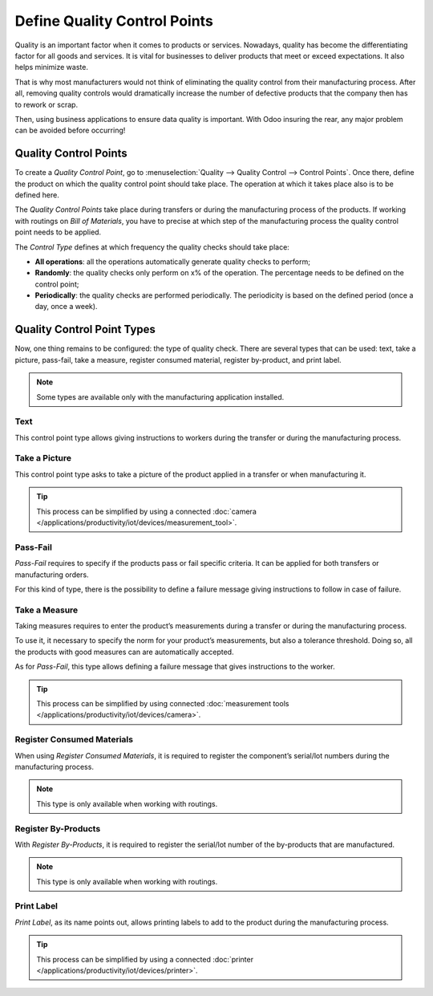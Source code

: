 =============================
Define Quality Control Points
=============================

Quality is an important factor when it comes to products or services.
Nowadays, quality has become the differentiating factor for all goods
and services. It is vital for businesses to deliver products that meet
or exceed expectations. It also helps minimize waste.

That is why most manufacturers would not think of eliminating the
quality control from their manufacturing process. After all, removing
quality controls would dramatically increase the number of defective
products that the company then has to rework or scrap.

Then, using business applications to ensure data quality is important.
With Odoo insuring the rear, any major problem can be avoided before
occurring!

Quality Control Points
======================

To create a *Quality Control Point*, go to :menuselection:`Quality
--> Quality Control --> Control Points`. Once there, define the product
on which the quality control point should take place. The operation at
which it takes place also is to be defined here.

The *Quality Control Points* take place during transfers or during the
manufacturing process of the products. If working with routings on
*Bill of Materials*, you have to precise at which step of the
manufacturing process the quality control point needs to be applied.

The *Control Type* defines at which frequency the quality checks
should take place:

-  **All operations**: all the operations automatically generate quality
   checks to perform;

-  **Randomly**: the quality checks only perform on x% of the operation. The
   percentage needs to be defined on the control point;

-  **Periodically**: the quality checks are performed periodically. The
   periodicity is based on the defined period (once a day, once a
   week).

.. image:: media/control_points_01.png
   :align: center
   :alt: 

Quality Control Point Types
===========================

Now, one thing remains to be configured: the type of quality check.
There are several types that can be used: text, take a picture,
pass-fail, take a measure, register consumed material, register
by-product, and print label.

.. note::
      Some types are available only with the manufacturing application
      installed.

Text
----

This control point type allows giving instructions to workers during the
transfer or during the manufacturing process.

.. image:: media/control_points_01.png
   :align: center
   :alt: 

.. image:: media/control_points_02.png
   :align: center
   :alt: 

.. image:: media/control_points_03.png
   :align: center
   :alt: 

Take a Picture
--------------

This control point type asks to take a picture of the product applied in
a transfer or when manufacturing it.

.. image:: media/control_points_04.png
   :align: center
   :alt: 

.. image:: media/control_points_05.png
   :align: center
   :alt: 

.. image:: media/control_points_06.png
   :align: center
   :alt: 

.. tip::
      This process can be simplified by using a connected :doc:`camera
      </applications/productivity/iot/devices/measurement_tool>`.

Pass-Fail
---------

*Pass-Fail* requires to specify if the products pass or fail specific
criteria. It can be applied for both transfers or manufacturing orders.

.. image:: media/control_points_07.png
   :align: center
   :alt: 

For this kind of type, there is the possibility to define a failure
message giving instructions to follow in case of failure.

.. image:: media/control_points_08.png
   :align: center
   :alt: 

.. image:: media/control_points_09.png
   :align: center
   :alt: 

.. image:: media/control_points_10.png
   :align: center
   :alt: 

Take a Measure
--------------

Taking measures requires to enter the product’s measurements during a
transfer or during the manufacturing process.

To use it, it necessary to specify the norm for your product’s
measurements, but also a tolerance threshold. Doing so, all the products
with good measures can are automatically accepted.

.. image:: media/control_points_11.png
   :align: center
   :alt: 

As for *Pass-Fail*, this type allows defining a failure message that
gives instructions to the worker.

.. image:: media/control_points_12.png
   :align: center
   :alt: 

.. image:: media/control_points_13.png
   :align: center
   :alt: 

.. image:: media/control_points_14.png
   :align: center
   :alt: 

.. tip::
      This process can be simplified by using connected :doc:`measurement tools </applications/productivity/iot/devices/camera>`.

Register Consumed Materials
---------------------------

When using *Register Consumed Materials*, it is required to register
the component’s serial/lot numbers during the manufacturing process.

.. note::
      This type is only available when working with routings.

.. image:: media/control_points_15.png
   :align: center
   :alt: 

.. image:: media/control_points_16.png
   :align: center
   :alt: 

Register By-Products
--------------------

With *Register By-Products*, it is required to register the serial/lot
number of the by-products that are manufactured.

.. note::
      This type is only available when working with routings.

.. image:: media/control_points_17.png
   :align: center
   :alt: 

.. image:: media/control_points_18.png
   :align: center
   :alt: 

Print Label
-----------

*Print Label*, as its name points out, allows printing labels to add
to the product during the manufacturing process.

.. image:: media/control_points_19.png
   :align: center
   :alt: 

.. image:: media/control_points_20.png
   :align: center
   :alt: 

.. tip::
      This process can be simplified by using a connected :doc:`printer </applications/productivity/iot/devices/printer>`.
